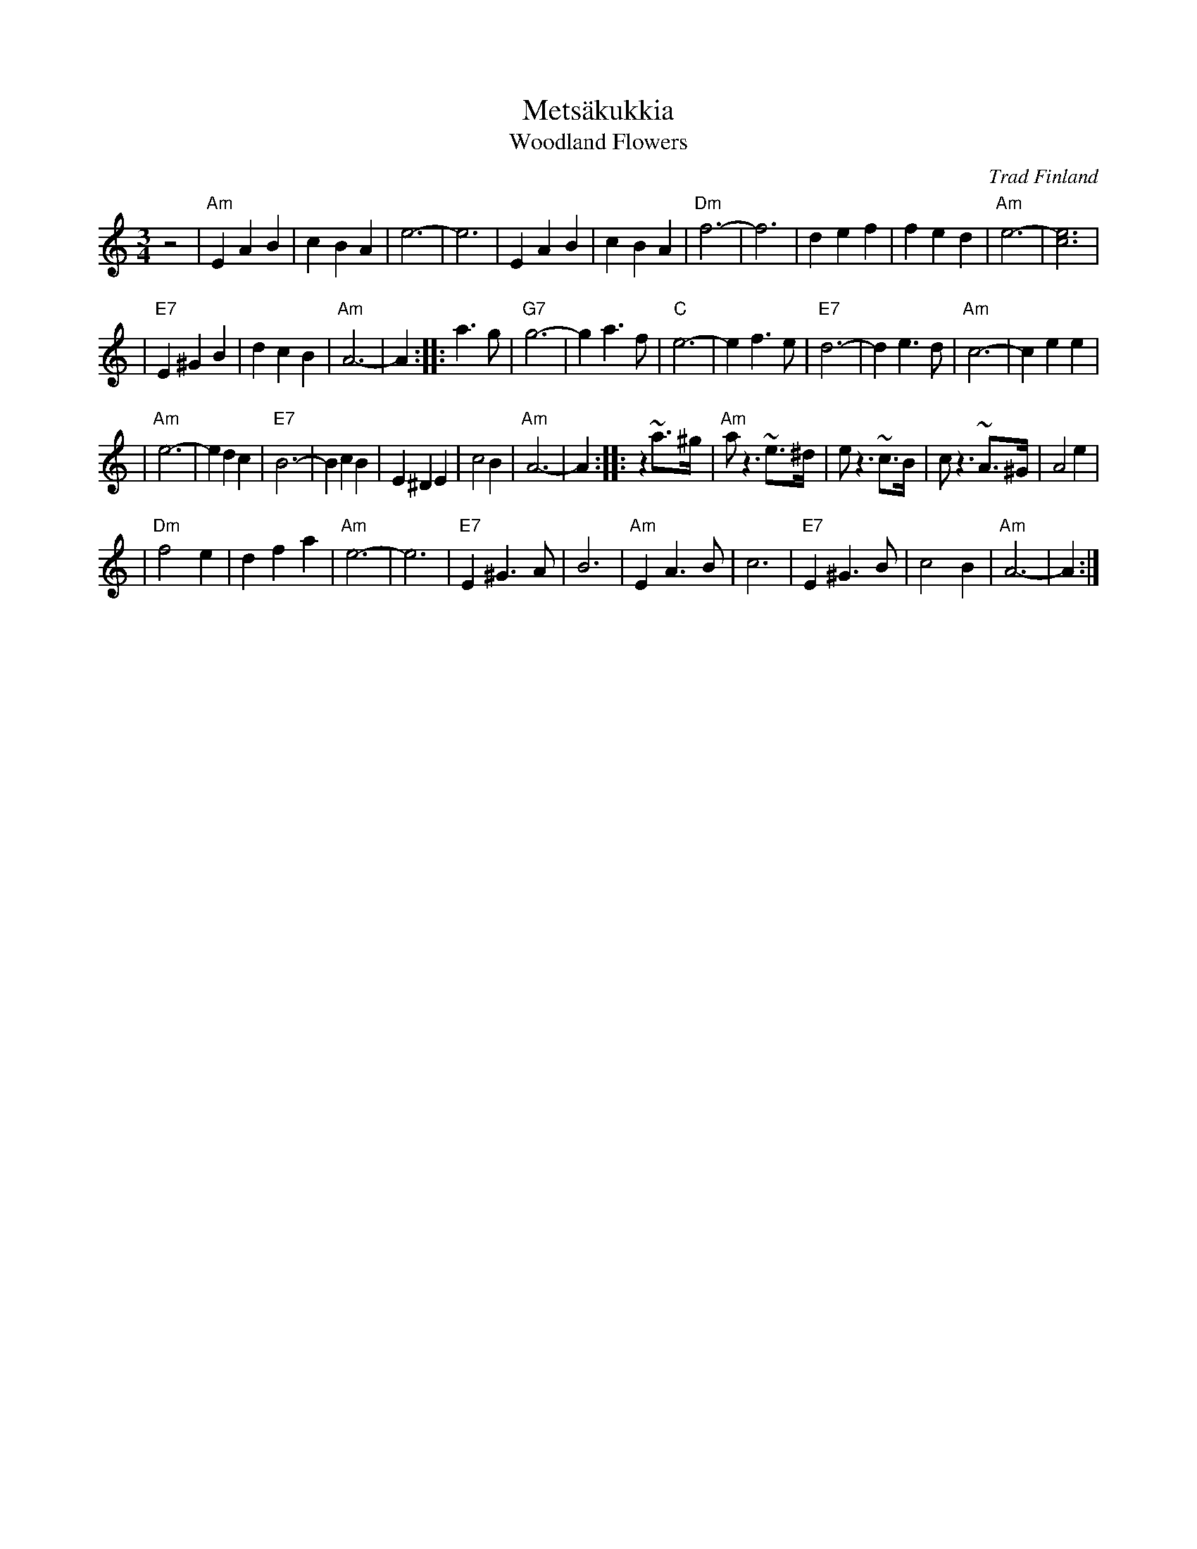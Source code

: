 X: 1
T: Mets\"akukkia
T: Woodland Flowers
O: Trad Finland
Z: 1998 by John Chambers <jc:trillian.mit.edu>
M: 3/4
L: 1/8
K: Am
z4 \
| "Am"E2 A2 B2 | c2 B2 A2 | e6- | e6 \
| E2 A2 B2 | c2 B2 A2 | "Dm"f6- | f6 \
| d2 e2 f2 | f2 e2 d2 | "Am"e6- | [e6c6] |
| "E7"E2 ^G2 B2 | d2 c2 B2 | "Am"A6- | A2 :: a3g \
| "G7"g6- | g2 a3 f | "C"e6- | e2 f3 e \
| "E7"d6- | d2 e3 d | "Am"c6- | c2 e2 e2 |
| "Am"e6- | e2 d2 c2 | "E7"B6- | B2 c2 B2 \
| E2 ^D2 E2 | c4 B2 | "Am"A6- | A2 :: z2 ~a>^g \
| "Am"a z3 ~e>^d | e  z3 ~c>B | c z3  ~A>^G | A4 e2 |
| "Dm"f4 e2 | d2 f2 a2 | "Am"e6- | e6 \
| "E7"E2 ^G3 A | B6 | "Am"E2 A3 B | c6 \
| "E7"E2 ^G3 B | c4 B2 | "Am"A6- | A2 :|
